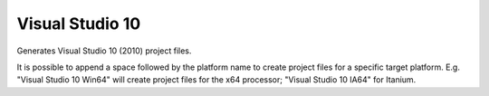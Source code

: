 Visual Studio 10
----------------

Generates Visual Studio 10 (2010) project files.

It is possible to append a space followed by the platform name to
create project files for a specific target platform.  E.g.  "Visual
Studio 10 Win64" will create project files for the x64 processor;
"Visual Studio 10 IA64" for Itanium.
